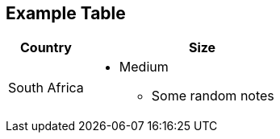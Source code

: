== Example Table

[cols="^10%, 30%"]
|===
|Country|Size

|South Africa
a|
* Medium
** Some random notes
|===

